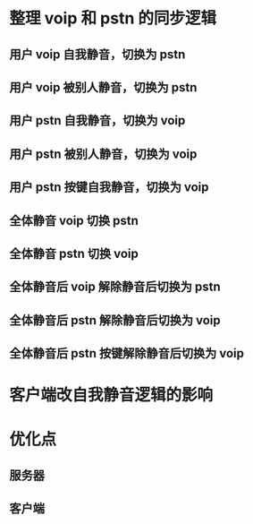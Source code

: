 * 整理 voip 和 pstn 的同步逻辑
** 用户 voip 自我静音，切换为 pstn
** 用户 voip 被别人静音，切换为 pstn
** 用户 pstn 自我静音，切换为 voip
** 用户 pstn 被别人静音，切换为 voip
** 用户 pstn 按键自我静音，切换为 voip
** 全体静音 voip 切换 pstn
** 全体静音 pstn 切换 voip
** 全体静音后 voip 解除静音后切换为 pstn
** 全体静音后 pstn 解除静音后切换为 voip
** 全体静音后 pstn 按键解除静音后切换为 voip
* 客户端改自我静音逻辑的影响
* 优化点
** 服务器
** 客户端
